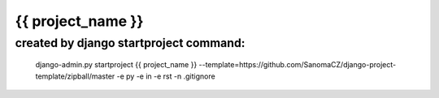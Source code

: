 {{ project_name }}
===================

created by django startproject command:
---------------------------------------

	django-admin.py startproject {{ project_name }} --template=https://github.com/SanomaCZ/django-project-template/zipball/master -e py -e in -e rst -n .gitignore

